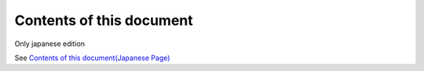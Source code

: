 ---------------------------
Contents of this document
---------------------------
Only japanese edition

See `Contents of this document(Japanese Page) <https://nablarch.github.io/docs/LATEST/doc/development_tools/ui_dev/doc/about_this_book.html>`_

